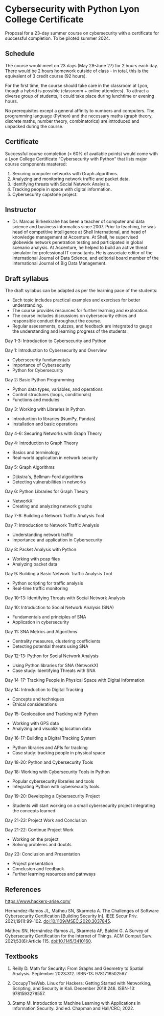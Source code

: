 #+startup: overview indent
* Cybersecurity with Python Lyon College Certificate

Proposal for a 23-day summer course on cybersecurity with a
certificate for successful completion. To be piloted summer 2024.
#+attr_html: :width 400px
[[../img/cybersec.jpg]]

** Schedule

The course would meet on 23 days (May 28-June 27) for 2 hours each
day. There would be 2 hours homework outside of class - in total,
this is the equivalent of 3 credit course (92 hours).

For the first time, the course should take care in the classroom at
Lyon, though a hybrid is possible (classroom + online attendees). To
attract a diverse group of students, it could take place during
lunchtime or evening hours.

No prerequisites except a general affinity to numbers and
computers. The programming language (Python) and the necessary maths
(graph theory, discrete maths, number theory, combinatorics) are
introduced and unpacked during the course.

** Certificate

Successful course completion (> 60% of available points) would come
with a Lyon College Certificate "Cybersecurity with Python" that
lists major course components mastered:
1. Securing computer networks with Graph algorithms.
2. Analyzing and monitoring network traffic and packet data.
3. Identifying threats with Social Network Analysis.
4. Tracking people in space with digital information.
5. Cybersecurity capstone project.

** Instructor

- Dr. Marcus Birkenkrahe has been a teacher of computer and data
  science and business informatics since 2007. Prior to teaching, he
  was head of competitive intelligence at Shell International, and
  head of knowledge management at Accenture. At Shell, he supervised
  globewide network penetration testing and participated in global
  scenario analysis. At Accenture, he helped to build an active threat
  simulator for professional IT consultants. He is associate editor of
  the International Journal of Data Science, and editorial board
  member of the International Journal of Big Data Management.

** Draft syllabus

The draft syllabus can be adapted as per the learning pace of the
students:
- Each topic includes practical examples and exercises for better
  understanding.
- The course provides resources for further learning and
  exploration.
- The course includes discussions on cybersecurity ethics and
  responsible conduct throughout the course.
- Regular assessments, quizzes, and feedback are integrated to gauge
  the understanding and learning progress of the students.

Day 1-3: Introduction to Cybersecurity and Python

Day 1: Introduction to Cybersecurity and Overview
- Cybersecurity fundamentals
- Importance of Cybersecurity
- Python for Cybersecurity

Day 2: Basic Python Programming
- Python data types, variables, and operations
- Control structures (loops, conditionals)
- Functions and modules

Day 3: Working with Libraries in Python
- Introduction to libraries (NumPy, Pandas)
- Installation and basic operations

Day 4-6: Securing Networks with Graph Theory

Day 4: Introduction to Graph Theory
- Basics and terminology
- Real-world application in network security

Day 5: Graph Algorithms
- Dijkstra's, Bellman-Ford algorithms
- Detecting vulnerabilities in networks

Day 6: Python Libraries for Graph Theory
- NetworkX
- Creating and analyzing network graphs

Day 7-9: Building a Network Traffic Analysis Tool

Day 7: Introduction to Network Traffic Analysis
- Understanding network traffic
- Importance and application in Cybersecurity

Day 8: Packet Analysis with Python
- Working with pcap files
- Analyzing packet data

Day 9: Building a Basic Network Traffic Analysis Tool
- Python scripting for traffic analysis
- Real-time traffic monitoring

Day 10-13: Identifying Threats with Social Network Analysis

Day 10: Introduction to Social Network Analysis (SNA)
- Fundamentals and principles of SNA
- Application in cybersecurity

Day 11: SNA Metrics and Algorithms
- Centrality measures, clustering coefficients
- Detecting potential threats using SNA

Day 12-13: Python for Social Network Analysis
- Using Python libraries for SNA (NetworkX)
- Case study: Identifying Threats with SNA

Day 14-17: Tracking People in Physical Space with Digital Information

Day 14: Introduction to Digital Tracking
- Concepts and techniques
- Ethical considerations

Day 15: Geolocation and Tracking with Python
- Working with GPS data
- Analyzing and visualizing location data

Day 16-17: Building a Digital Tracking System
- Python libraries and APIs for tracking
- Case study: tracking people in physical space

Day 18-20: Python and Cybersecurity Tools

Day 18: Working with Cybersecurity Tools in Python
- Popular cybersecurity libraries and tools
- Integrating Python with cybersecurity tools

Day 19-20: Developing a Cybersecurity Project
- Students will start working on a small cybersecurity project
  integrating the concepts learned

Day 21-23: Project Work and Conclusion

Day 21-22: Continue Project Work
- Working on the project
- Solving problems and doubts

Day 23: Conclusion and Presentation
- Project presentation
- Conclusion and feedback
- Further learning resources and pathways

** References

https://www.hackers-arise.com/

Hernandez-Ramos JL, Matheu SN, Skarmeta A. The Challenges of Software
Cybersecurity Certification [Building Security In]. IEEE Secur
Priv. 2021;19(1):99-102. doi:10.1109/MSEC.2020.3037845.

Matheu SN, Hernández-Ramos JL, Skarmeta AF, Baldini G. A Survey of
Cybersecurity Certification for the Internet of Things. ACM Comput
Surv. 2021;53(6):Article 115. doi:10.1145/3410160.

** Textbooks

1) Reilly D. Math for Security: From Graphs and Geometry to Spatial
   Analysis. September 2023:312. ISBN-13: 9781718502567.

2) OccupyTheWeb. Linux for Hackers: Getting Started with Networking,
   Scripting, and Security in Kali. December
   2018:248. ISBN-13: 9781593278557.

3) Stamp M. Introduction to Machine Learning with Applications in
   Information Security. 2nd ed. Chapman and Hall/CRC; 2022.

